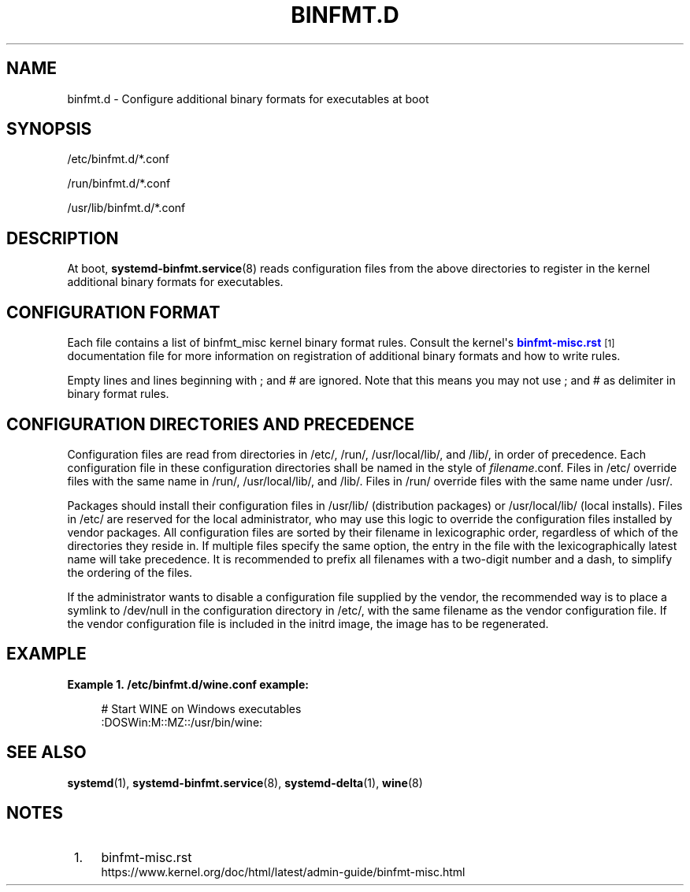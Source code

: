 '\" t
.TH "BINFMT\&.D" "5" "" "systemd 244" "binfmt.d"
.\" -----------------------------------------------------------------
.\" * Define some portability stuff
.\" -----------------------------------------------------------------
.\" ~~~~~~~~~~~~~~~~~~~~~~~~~~~~~~~~~~~~~~~~~~~~~~~~~~~~~~~~~~~~~~~~~
.\" http://bugs.debian.org/507673
.\" http://lists.gnu.org/archive/html/groff/2009-02/msg00013.html
.\" ~~~~~~~~~~~~~~~~~~~~~~~~~~~~~~~~~~~~~~~~~~~~~~~~~~~~~~~~~~~~~~~~~
.ie \n(.g .ds Aq \(aq
.el       .ds Aq '
.\" -----------------------------------------------------------------
.\" * set default formatting
.\" -----------------------------------------------------------------
.\" disable hyphenation
.nh
.\" disable justification (adjust text to left margin only)
.ad l
.\" -----------------------------------------------------------------
.\" * MAIN CONTENT STARTS HERE *
.\" -----------------------------------------------------------------
.SH "NAME"
binfmt.d \- Configure additional binary formats for executables at boot
.SH "SYNOPSIS"
.PP
/etc/binfmt\&.d/*\&.conf
.PP
/run/binfmt\&.d/*\&.conf
.PP
/usr/lib/binfmt\&.d/*\&.conf
.SH "DESCRIPTION"
.PP
At boot,
\fBsystemd-binfmt.service\fR(8)
reads configuration files from the above directories to register in the kernel additional binary formats for executables\&.
.SH "CONFIGURATION FORMAT"
.PP
Each file contains a list of binfmt_misc kernel binary format rules\&. Consult the kernel\*(Aqs
\m[blue]\fBbinfmt\-misc\&.rst\fR\m[]\&\s-2\u[1]\d\s+2
documentation file for more information on registration of additional binary formats and how to write rules\&.
.PP
Empty lines and lines beginning with ; and # are ignored\&. Note that this means you may not use ; and # as delimiter in binary format rules\&.
.SH "CONFIGURATION DIRECTORIES AND PRECEDENCE"
.PP
Configuration files are read from directories in
/etc/,
/run/,
/usr/local/lib/, and
/lib/, in order of precedence\&. Each configuration file in these configuration directories shall be named in the style of
\fIfilename\fR\&.conf\&. Files in
/etc/
override files with the same name in
/run/,
/usr/local/lib/, and
/lib/\&. Files in
/run/
override files with the same name under
/usr/\&.
.PP
Packages should install their configuration files in
/usr/lib/
(distribution packages) or
/usr/local/lib/
(local installs)\&. Files in
/etc/
are reserved for the local administrator, who may use this logic to override the configuration files installed by vendor packages\&. All configuration files are sorted by their filename in lexicographic order, regardless of which of the directories they reside in\&. If multiple files specify the same option, the entry in the file with the lexicographically latest name will take precedence\&. It is recommended to prefix all filenames with a two\-digit number and a dash, to simplify the ordering of the files\&.
.PP
If the administrator wants to disable a configuration file supplied by the vendor, the recommended way is to place a symlink to
/dev/null
in the configuration directory in
/etc/, with the same filename as the vendor configuration file\&. If the vendor configuration file is included in the initrd image, the image has to be regenerated\&.
.SH "EXAMPLE"
.PP
\fBExample\ \&1.\ \&/etc/binfmt\&.d/wine\&.conf example:\fR
.sp
.if n \{\
.RS 4
.\}
.nf
# Start WINE on Windows executables
:DOSWin:M::MZ::/usr/bin/wine:
.fi
.if n \{\
.RE
.\}
.SH "SEE ALSO"
.PP
\fBsystemd\fR(1),
\fBsystemd-binfmt.service\fR(8),
\fBsystemd-delta\fR(1),
\fBwine\fR(8)
.SH "NOTES"
.IP " 1." 4
binfmt-misc.rst
.RS 4
\%https://www.kernel.org/doc/html/latest/admin-guide/binfmt-misc.html
.RE
